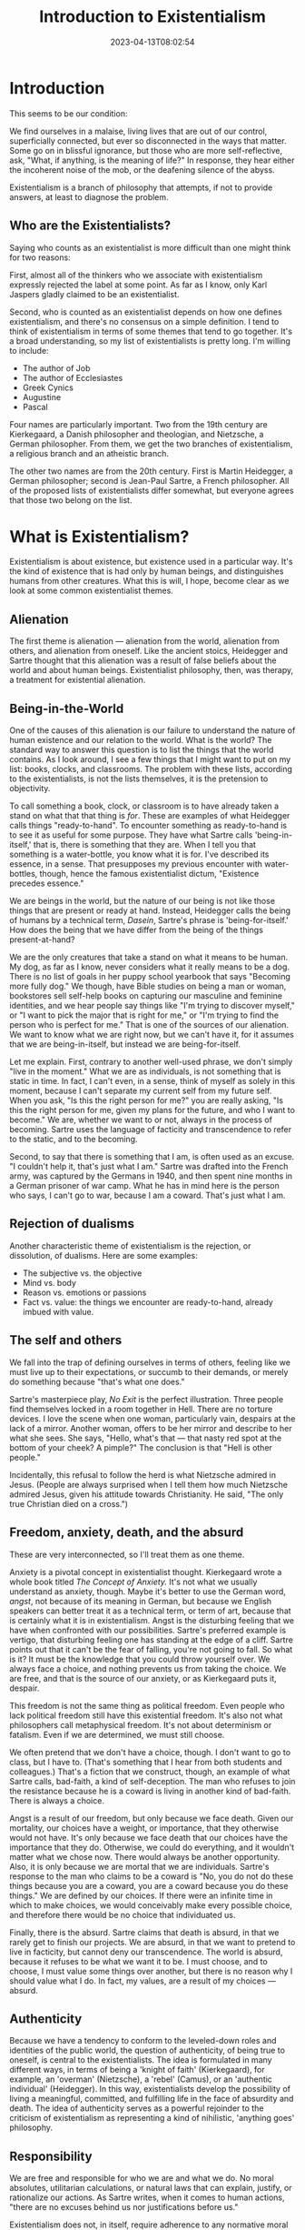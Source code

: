 #+TITLE: Introduction to Existentialism
#+draft: false
#+tags[]: philosophy, existentialism
#+date: 2023-04-13T08:02:54
#+lastmod: 2023-04-13T08:02:58
#+mathjax: 

* Introduction

This seems to be our condition:

We find ourselves in a malaise, living lives that are out of our control, superficially connected, but ever so disconnected in the ways that matter. Some go on in blissful ignorance, but those who are more self-reflective, ask, "What, if anything, is the meaning of life?" In response, they hear either the incoherent noise of the mob, or the deafening silence of the abyss.

Existentialism is a branch of philosophy that attempts, if not to provide answers, at least to diagnose the problem.

** Who are the Existentialists?

Saying who counts as an existentialist is more difficult than one might think for two reasons:

First, almost all of the thinkers who we associate with existentialism expressly rejected the label at some point. As far as I know, only Karl Jaspers gladly claimed to be an existentialist.

Second, who is counted as an existentialist depends on how one defines existentialism, and there's no consensus on a simple definition. I tend to think of existentialism in terms of some themes that tend to go together. It's a broad understanding, so my list of existentialists is pretty long. I'm willing to include:

- The author of Job
- The author of Ecclesiastes
- Greek Cynics
- Augustine
- Pascal

Four names are particularly important. Two from the 19th century are Kierkegaard, a Danish philosopher and theologian, and Nietzsche, a German philosopher. From them, we get the two branches of existentialism, a religious branch and an atheistic branch.

The other two names are from the 20th century. First is Martin Heidegger, a German philosopher; second is Jean-Paul Sartre, a French philosopher. All of the proposed lists of existentialists differ somewhat, but everyone agrees that those two belong on the list.

* What is Existentialism?

Existentialism is about existence, but existence used in a particular way. It's the kind of existence that is had only by human beings, and distinguishes humans from other creatures. What this is will, I hope, become clear as we look at some common existentialist themes.

** Alienation

The first theme is alienation --- alienation from the world, alienation from others, and alienation from oneself. Like the ancient stoics, Heidegger and Sartre thought that this alienation was a result of false beliefs about the world and about human beings. Existentialist philosophy, then, was therapy, a treatment for existential alienation.

** Being-in-the-World

One of the causes of this alienation is our failure to understand the nature of human existence and our relation to the world. What is the world? The standard way to answer this question is to list the things that the world contains. As I look around, I see a few things that I might want to put on my list: books, clocks, and classrooms. The problem with these lists, according to the existentialists, is not the lists themselves, it is the pretension to objectivity. 

To call something a book, clock, or classroom is to have already taken a stand on what that that thing is /for/. These are examples of what Heidegger calls things "ready-to-hand".
To encounter something as ready-to-hand is to see it as useful for some purpose. They have what Sartre calls 'being-in-itself,' that is, there is something that they are. When I tell you that something is a water-bottle, you know what it is for. I've described its essence, in a sense. That presupposes my previous encounter with water-bottles, though, hence the famous existentialist dictum, "Existence precedes essence."

We are beings in the world, but the nature of our being is not like those things that are present or ready at hand. Instead, Heidegger calls the being of humans by a technical term, /Dasein/, Sartre's phrase is 'being-for-itself.' How does the being that we have differ from the being of the things present-at-hand?

We are the only creatures that take a stand on what it means to be human. My dog, as far as I know, never considers what it really means to be a dog. There is no list of goals in her puppy school yearbook that says "Becoming more fully dog." We though, have Bible studies on being a man or woman, bookstores sell self-help books on capturing our masculine and feminine identities, and we hear people say things like "I'm trying to discover myself," or "I want to pick the major that is right for me," or "I'm trying to find the person who is perfect for me." That is one of the sources of our alienation. We want to know what we are right now, but we can't have it, for it assumes that we are being-in-itself, but instead we are being-for-itself.

Let me explain. First, contrary to another well-used phrase, we don't simply "live in the moment." What we are as individuals, is not something that is static in time. In fact, I can't even, in a sense, think of myself as solely in this moment, because I can't separate my current self from my future self. When you ask, "Is this the right person for me?" you are really asking, "Is this the right person for me, given my plans for the future, and who I want to become." We are, whether we want to or not, always in the process of becoming. Sartre uses the language of facticity and transcendence to refer to the static, and to the becoming.

Second, to say that there is something that I am, is often used as an excuse. "I couldn't help it, that's just what I am." Sartre was drafted into the French army, was captured by the Germans in 1940, and then spent nine months in a German prisoner of war camp. What he has in mind here is the person who says, I can't go to war, because I am a coward. That's just what I am.


** Rejection of dualisms

Another characteristic theme of existentialism is the rejection, or dissolution, of dualisms. Here are some examples:

- The subjective vs. the objective
- Mind vs. body
- Reason vs. emotions or passions
- Fact vs. value: the things we encounter are ready-to-hand, already imbued with value.

** The self and others

We fall into the trap of defining ourselves in terms of others, feeling like we must live up to their expectations, or succumb to their demands, or merely do something because "that's what one does."

Sartre's masterpiece play, /No Exit/ is the perfect illustration. Three people find themselves locked in a room together in Hell. There are no torture devices. I love the scene when one woman, particularly vain, despairs at the lack of a mirror. Another woman, offers to be her mirror and describe to her what she sees. She says, "Hello, what's that --- that nasty red spot at the bottom of your cheek? A pimple?" The conclusion is that "Hell is other people."

Incidentally, this refusal to follow the herd is what Nietzsche admired in Jesus. (People are always surprised when I tell them how much Nietzsche admired Jesus, given his attitude towards Christianity. He said, "The only true Christian died on a cross.")

** Freedom, anxiety, death, and the absurd

These are very interconnected, so I'll treat them as one theme.

Anxiety is a pivotal concept in existentialist thought. Kierkegaard wrote a whole book titled /The Concept of Anxiety./ It's not what we usually understand as anxiety, though. Maybe it's better to use the German word, /angst/, not because of its meaning in German, but because we English speakers can better treat it as a technical term, or term of art, because that is certainly what it is in existentialism. Angst is the disturbing feeling that we have when confronted with our possibilities. Sartre's preferred example is vertigo, that disturbing feeling one has standing at the edge of a cliff. Sartre points out that it can't be the fear of falling, you're not going to fall. So what is it? It must be the knowledge that you could throw yourself over. We always face a choice, and nothing prevents us from taking the choice. We are free, and that is the source of our anxiety, or as Kierkegaard puts it, despair.

This freedom is not the same thing as political freedom. Even people who lack political freedom still have this existential freedom. It's also not what philosophers call metaphysical freedom. It's not about determinism or fatalism. Even if we are determined, we must still choose.

We often pretend that we don't have a choice, though. I don't want to go to class, but I have to. (That's something that I hear from both students and colleagues.) That's a fiction that we construct, though, an example of what Sartre calls, bad-faith, a kind of self-deception. The man who refuses to join the resistance because he is a coward is living in another kind of bad-faith. There is always a choice.

Angst is a result of our freedom, but only because we face death. Given our mortality, our choices have a weight, or importance, that they otherwise would not have. It's only because we face death that our choices have the importance that they do. Otherwise, we could do everything, and it wouldn't matter what we chose now. There would always be another opportunity. Also, it is only because we are mortal that we are individuals. Sartre's response to the man who claims to be a coward is "No, you do not do these things because you are a coward, you are a coward because you do these things." We are defined by our choices. If there were an infinite time in which to make choices, we would conceivably make every possible choice, and therefore there would be no choice that individuated us.

Finally, there is the absurd. Sartre claims that death is absurd, in that we rarely get to finish our projects. We are absurd, in that we want to pretend to live in facticity, but cannot deny our transcendence. The world is absurd, because it refuses to be what we want it to be. I must choose, and to choose, I must value some things over another, but there is no reason why I should value what I do. In fact, my values, are a result of my choices --- absurd.


** Authenticity

Because we have a tendency to conform to the leveled-down roles and identities of the public world, the question of authenticity, of being true to oneself, is central to the existentialists. The idea is formulated in many different ways, in terms of being a 'knight of faith' (Kierkegaard), for example, an 'overman' (Nietzsche), a 'rebel' (Camus), or an 'authentic individual' (Heidegger). In this way, existentialists develop the possibility of living a meaningful, committed, and fulfilling life in the face of absurdity and death. The idea of authenticity serves as a powerful rejoinder to the criticism of existentialism as representing a kind of nihilistic, 'anything goes' philosophy.

** Responsibility

We are free and responsible for who we are and what we do. No moral absolutes, utilitarian calculations, or natural laws that can explain, justify, or rationalize our actions. As Sartre writes, when it comes to human actions, "there are no excuses behind us nor justifications before us."

Existentialism does not, in itself, require adherence to any normative moral principle. Yet the argument that existentialism is an amoral philosophy is undeserved. Existentialism centers around the most fundamental of moral questions: ‘ What should I do?' and 'How should I live?' Moreover, in acknowledging our fundamental freedom, existentialists recognize that we are not free from taking responsibility for our actions or from cultivating the ideal of freedom for others. To this end, existentialism offers a clear vision of what a valuable or praiseworthy way of life is. It is a life that faces up to the inescapable freedom and vulnerability of the human situation, and takes responsibility for the fact that our actions have consequences and impact the lives of others.
